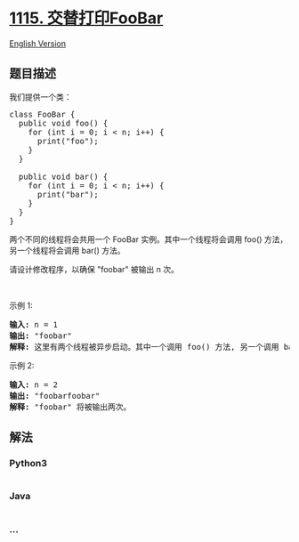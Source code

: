 * [[https://leetcode-cn.com/problems/print-foobar-alternately][1115.
交替打印FooBar]]
  :PROPERTIES:
  :CUSTOM_ID: 交替打印foobar
  :END:
[[./solution/1100-1199/1115.Print FooBar Alternately/README_EN.org][English
Version]]

** 题目描述
   :PROPERTIES:
   :CUSTOM_ID: 题目描述
   :END:

#+begin_html
  <!-- 这里写题目描述 -->
#+end_html

#+begin_html
  <p>
#+end_html

我们提供一个类：

#+begin_html
  </p>
#+end_html

#+begin_html
  <pre>
  class FooBar {
    public void foo() {
  &nbsp; &nbsp; for (int i = 0; i &lt; n; i++) {
  &nbsp; &nbsp; &nbsp; print(&quot;foo&quot;);
  &nbsp;   }
    }

    public void bar() {
  &nbsp; &nbsp; for (int i = 0; i &lt; n; i++) {
  &nbsp; &nbsp; &nbsp; print(&quot;bar&quot;);
  &nbsp; &nbsp; }
    }
  }
  </pre>
#+end_html

#+begin_html
  <p>
#+end_html

两个不同的线程将会共用一个
FooBar 实例。其中一个线程将会调用 foo() 方法，另一个线程将会调用 bar() 方法。

#+begin_html
  </p>
#+end_html

#+begin_html
  <p>
#+end_html

请设计修改程序，以确保 "foobar" 被输出 n 次。

#+begin_html
  </p>
#+end_html

#+begin_html
  <p>
#+end_html

 

#+begin_html
  </p>
#+end_html

#+begin_html
  <p>
#+end_html

示例 1:

#+begin_html
  </p>
#+end_html

#+begin_html
  <pre>
  <strong>输入:</strong> n = 1
  <strong>输出:</strong> &quot;foobar&quot;
  <strong>解释:</strong> 这里有两个线程被异步启动。其中一个调用 foo() 方法, 另一个调用 bar() 方法，&quot;foobar&quot; 将被输出一次。
  </pre>
#+end_html

#+begin_html
  <p>
#+end_html

示例 2:

#+begin_html
  </p>
#+end_html

#+begin_html
  <pre>
  <strong>输入:</strong> n = 2
  <strong>输出:</strong> &quot;foobarfoobar&quot;
  <strong>解释:</strong> &quot;foobar&quot; 将被输出两次。
  </pre>
#+end_html

** 解法
   :PROPERTIES:
   :CUSTOM_ID: 解法
   :END:

#+begin_html
  <!-- 这里可写通用的实现逻辑 -->
#+end_html

#+begin_html
  <!-- tabs:start -->
#+end_html

*** *Python3*
    :PROPERTIES:
    :CUSTOM_ID: python3
    :END:

#+begin_html
  <!-- 这里可写当前语言的特殊实现逻辑 -->
#+end_html

#+begin_src python
#+end_src

*** *Java*
    :PROPERTIES:
    :CUSTOM_ID: java
    :END:

#+begin_html
  <!-- 这里可写当前语言的特殊实现逻辑 -->
#+end_html

#+begin_src java
#+end_src

*** *...*
    :PROPERTIES:
    :CUSTOM_ID: section
    :END:
#+begin_example
#+end_example

#+begin_html
  <!-- tabs:end -->
#+end_html
